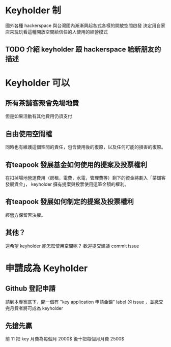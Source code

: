 * Keyholder 制
  國外各種 hackerspace 與台灣國內漸漸興起各式各樣的開放空間啟發
  決定用自家店來玩玩看這種開放空間給信任的人使用的經營模式
  
** TODO 介紹 keyholder 跟 hackerspace 給新朋友的描述 
* Keyholder 可以
** 所有茶舖客聚會免場地費
   但是如果活動有其他費用仍須支付
** 自由使用空間權
   同時也有維護這個空間的責任，包含使用後的復原，以及任何可能的損害的復原。
** 有teapook 發展基金如何使用的提案及投票權利
   在扣掉場地營運費用（房租，電費，水電，管理費等）剩下的資金將劃入「茶舖客發展資金」，
   keyholder 擁有提案與投票使用這筆金額的權利。
** 有teapook 發展如何制定的提案及投票權利
   經營方保留否決權。
** 其他？
   還希望 keyholder 能怎麼使用空間呢？
   歡迎提交建議 commit issue 
* 申請成為 Keyholder  
 
** Github 登記申請
   請到本專案底下，開一個有 "key application 申請金鑰"  label 的 issue ，並繳交完月費者將可成為 keyholder
 
** 先搶先贏
 前 11 把 key 月費為每個月 2000$ 後十把每個月月費 2500$

 
